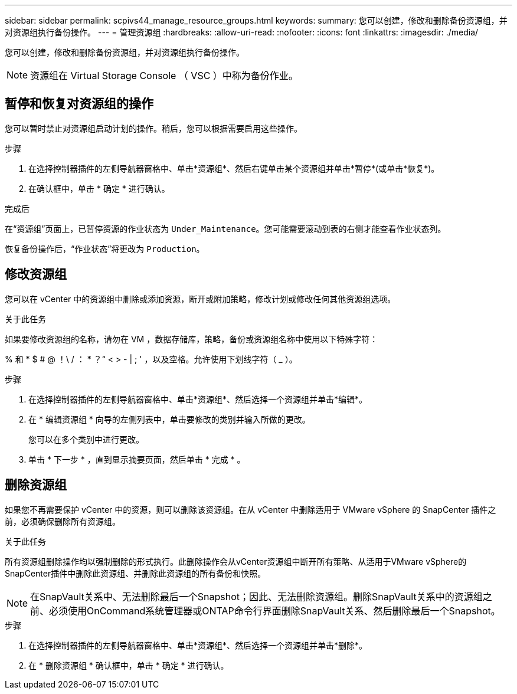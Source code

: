 ---
sidebar: sidebar 
permalink: scpivs44_manage_resource_groups.html 
keywords:  
summary: 您可以创建，修改和删除备份资源组，并对资源组执行备份操作。 
---
= 管理资源组
:hardbreaks:
:allow-uri-read: 
:nofooter: 
:icons: font
:linkattrs: 
:imagesdir: ./media/


[role="lead"]
您可以创建，修改和删除备份资源组，并对资源组执行备份操作。


NOTE: 资源组在 Virtual Storage Console （ VSC ）中称为备份作业。



== 暂停和恢复对资源组的操作

您可以暂时禁止对资源组启动计划的操作。稍后，您可以根据需要启用这些操作。

.步骤
. 在选择控制器插件的左侧导航器窗格中、单击*资源组*、然后右键单击某个资源组并单击*暂停*(或单击*恢复*)。
. 在确认框中，单击 * 确定 * 进行确认。


.完成后
在“资源组”页面上，已暂停资源的作业状态为 `Under_Maintenance`。您可能需要滚动到表的右侧才能查看作业状态列。

恢复备份操作后，“作业状态”将更改为 `Production`。



== 修改资源组

您可以在 vCenter 中的资源组中删除或添加资源，断开或附加策略，修改计划或修改任何其他资源组选项。

.关于此任务
如果要修改资源组的名称，请勿在 VM ，数据存储库，策略，备份或资源组名称中使用以下特殊字符：

% 和 * $ # @ ！\ / ： * ？“ < > - | ; ' ，以及空格。允许使用下划线字符（ _ ）。

.步骤
. 在选择控制器插件的左侧导航器窗格中、单击*资源组*、然后选择一个资源组并单击*编辑*。
. 在 * 编辑资源组 * 向导的左侧列表中，单击要修改的类别并输入所做的更改。
+
您可以在多个类别中进行更改。

. 单击 * 下一步 * ，直到显示摘要页面，然后单击 * 完成 * 。




== 删除资源组

如果您不再需要保护 vCenter 中的资源，则可以删除该资源组。在从 vCenter 中删除适用于 VMware vSphere 的 SnapCenter 插件之前，必须确保删除所有资源组。

.关于此任务
所有资源组删除操作均以强制删除的形式执行。此删除操作会从vCenter资源组中断开所有策略、从适用于VMware vSphere的SnapCenter插件中删除此资源组、并删除此资源组的所有备份和快照。


NOTE: 在SnapVault关系中、无法删除最后一个Snapshot；因此、无法删除资源组。删除SnapVault关系中的资源组之前、必须使用OnCommand系统管理器或ONTAP命令行界面删除SnapVault关系、然后删除最后一个Snapshot。

.步骤
. 在选择控制器插件的左侧导航器窗格中、单击*资源组*、然后选择一个资源组并单击*删除*。
. 在 * 删除资源组 * 确认框中，单击 * 确定 * 进行确认。

